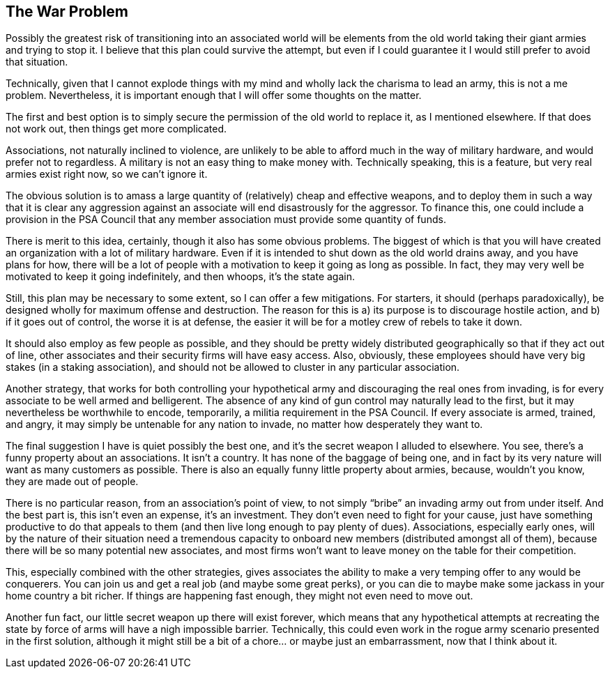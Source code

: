 <<<
== The War Problem

Possibly the greatest risk of transitioning into an associated world will be elements from the old world taking their giant armies and trying to stop it.  I believe that this plan could survive the attempt, but even if I could guarantee it I would still prefer to avoid that situation.

Technically, given that I cannot explode things with my mind and wholly lack the charisma to lead an army, this is not a me problem.  Nevertheless, it is important enough that I will offer some thoughts on the matter.

The first and best option is to simply secure the permission of the old world to replace it, as I mentioned elsewhere.  If that does not work out, then things get more complicated.

Associations, not naturally inclined to violence, are unlikely to be able to afford much in the way of military hardware, and would prefer not to regardless.  A military is not an easy thing to make money with.  Technically speaking, this is a feature, but very real armies exist right now, so we can’t ignore it.

The obvious solution is to amass a large quantity of (relatively) cheap and effective weapons, and to deploy them in such a way that it is clear any aggression against an associate will end disastrously for the aggressor.  To finance this, one could include a provision in the PSA Council that any member association must provide some quantity of funds.

There is merit to this idea, certainly, though it also has some obvious problems.  The biggest of which is that you will have created an organization with a lot of military hardware.  Even if it is intended to shut down as the old world drains away, and you have plans for how, there will be a lot of people with a motivation to keep it going as long as possible.  In fact, they may very well be motivated to keep it going indefinitely, and then whoops, it’s the state again.

Still, this plan may be necessary to some extent, so I can offer a few mitigations.  For starters, it should (perhaps paradoxically), be designed wholly for maximum offense and destruction.  The reason for this is a) its purpose is to discourage hostile action, and b) if it goes out of control, the worse it is at defense, the easier it will be for a motley crew of rebels to take it down.

It should also employ as few people as possible, and they should be pretty widely distributed geographically so that if they act out of line, other associates and their security firms will have easy access.  Also, obviously, these employees should have very big stakes (in a staking association), and should not be allowed to cluster in any particular association.

Another strategy, that works for both controlling your hypothetical army and discouraging the real ones from invading, is for every associate to be well armed and belligerent.  The absence of any kind of gun control may naturally lead to the first, but it may nevertheless be worthwhile to encode, temporarily, a militia requirement in the PSA Council.  If every associate is armed, trained, and angry, it may simply be untenable for any nation to invade, no matter how desperately they want to.

The final suggestion I have is quiet possibly the best one, and it’s the secret weapon I alluded to elsewhere.  You see, there’s a funny property about an associations.  It isn’t a country.  It has none of the baggage of being one, and in fact by its very nature will want as many customers as possible.  There is also an equally funny little property about armies, because, wouldn’t you know, they are made out of people.

There is no particular reason, from an association’s point of view, to not simply “bribe” an invading army out from under itself.  And the best part is, this isn’t even an expense, it’s an investment.  They don’t even need to fight for your cause, just have something productive to do that appeals to them (and then live long enough to pay plenty of dues).  Associations, especially early ones, will by the nature of their situation need a tremendous capacity to onboard new members (distributed amongst all of them), because there will be so many potential new associates, and most firms won’t want to leave money on the table for their competition.

This, especially combined with the other strategies, gives associates the ability to make a very temping offer to any would be conquerers.  You can join us and get a real job (and maybe some great perks), or you can die to maybe make some jackass in your home country a bit richer.  If things are happening fast enough, they might not even need to move out.

Another fun fact, our little secret weapon up there will exist forever, which means that any hypothetical attempts at recreating the state by force of arms will have a nigh impossible barrier.  Technically, this could even work in the rogue army scenario presented in the first solution, although it might still be a bit of a chore… or maybe just an embarrassment, now that I think about it.
